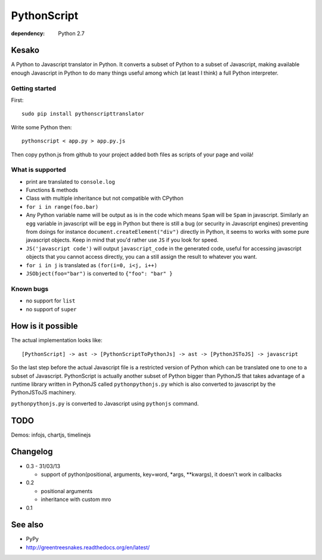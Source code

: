 PythonScript
############

:dependency: Python 2.7

Kesako
======

A Python to Javascript translator in Python. It converts a subset of Python to a subset of Javascript, making available enough Javascript in Python to do many things useful among which (at least I think) a full Python interpreter.

Getting started
---------------

First::

   sudo pip install pythonscripttranslator

Write some Python then::

   pythonscript < app.py > app.py.js

Then copy python.js from github to your project added both files as scripts of your page and voilà!


What is supported
-----------------

- print are translated to ``console.log``
- Functions & methods
- Class with multiple inheritance but not compatible with CPython
- ``for i in range(foo.bar)``
- Any Python variable name will be output as is in the code which means ``Spam`` will be ``Spam`` in javascript. Similarly an ``egg`` variable in javascript will be ``egg`` in Python but there is still a bug (or security in Javascript engines) preventing from doings for instance ``document.createElement("div")`` directly in Python, it seems to works with some pure javascript objects. Keep in mind that you'd rather use ``JS`` if you look for speed.
- ``JS('javascript code')`` will output ``javascript_code`` in the generated code, useful for accessing javascript objects that you cannot access directly, you can a still assign the result to whatever you want.
- ``for i in j`` is translated as ``(for(i=0, i<j, i++)``
- ``JSObject(foo="bar")`` is converted to ``{"foo": "bar" }``

Known bugs
----------

- no support for ``list``
- no support of ``super``

How is it possible
==================

The actual implementation looks like::

  [PythonScript] -> ast -> [PythonScriptToPythonJs] -> ast -> [PythonJSToJS] -> javascript


So the last step before the actual Javascript file is a restricted version of Python which can be translated one to one to a subset of Javascript. PythonScript is actually another subset of Python bigger than PythonJS that takes advantage of a runtime library written in PythonJS called ``pythonpythonjs.py`` which is also converted to javascript by the PythonJSToJS machinery.

``pythonpythonjs.py`` is converted to Javascript using ``pythonjs`` command.

TODO
====

Demos: infojs, chartjs, timelinejs

Changelog
=========

- 0.3 - 31/03/13

  - support of python(positional, arguments, key=word, *args, **kwargs), it doesn't work in callbacks

- 0.2

  - positional arguments
  - inheritance with custom mro

- 0.1

See also
========

- PyPy
- http://greentreesnakes.readthedocs.org/en/latest/
